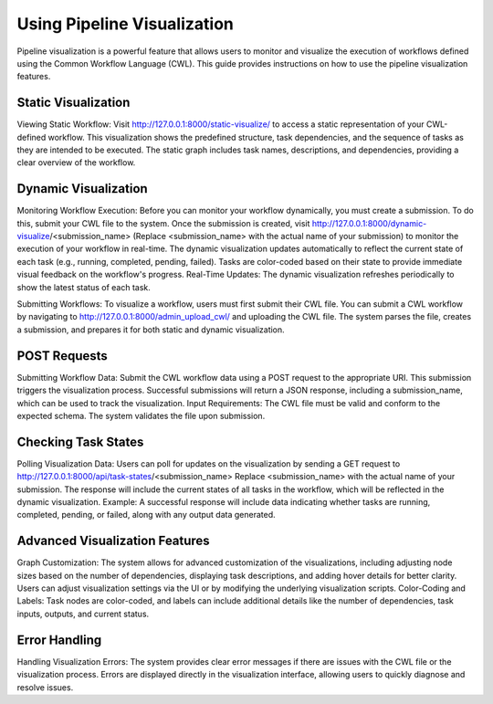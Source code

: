 .. _using_pipeline_visualization:

Using Pipeline Visualization
==================

Pipeline visualization is a powerful feature that allows users to monitor and visualize the execution of workflows defined using the Common Workflow Language (CWL). This guide provides instructions on how to use the pipeline visualization features.

Static Visualization
^^^^^^^^^^^^^^^^

Viewing Static Workflow:
Visit http://127.0.0.1:8000/static-visualize/ to access a static representation of your CWL-defined workflow.
This visualization shows the predefined structure, task dependencies, and the sequence of tasks as they are intended to be executed.
The static graph includes task names, descriptions, and dependencies, providing a clear overview of the workflow.


Dynamic Visualization
^^^^^^^^^^^^^^^^

Monitoring Workflow Execution:
Before you can monitor your workflow dynamically, you must create a submission. To do this, submit your CWL file to the system.
Once the submission is created, visit http://127.0.0.1:8000/dynamic-visualize/<submission_name> (Replace <submission_name> with the actual name of your submission) to monitor the execution of your workflow in real-time.
The dynamic visualization updates automatically to reflect the current state of each task (e.g., running, completed, pending, failed).
Tasks are color-coded based on their state to provide immediate visual feedback on the workflow's progress.
Real-Time Updates: The dynamic visualization refreshes periodically to show the latest status of each task.


Submitting Workflows:
To visualize a workflow, users must first submit their CWL file. You can submit a CWL workflow by navigating to http://127.0.0.1:8000/admin_upload_cwl/ and uploading the CWL file.
The system parses the file, creates a submission, and prepares it for both static and dynamic visualization.


POST Requests
^^^^^^^^^^^^^^^^

Submitting Workflow Data:
Submit the CWL workflow data using a POST request to the appropriate URI. This submission triggers the visualization process.
Successful submissions will return a JSON response, including a submission_name, which can be used to track the visualization.
Input Requirements: The CWL file must be valid and conform to the expected schema. The system validates the file upon submission.


Checking Task States
^^^^^^^^^^^^^^^^

Polling Visualization Data:
Users can poll for updates on the visualization by sending a GET request to http://127.0.0.1:8000/api/task-states/<submission_name>
Replace <submission_name> with the actual name of your submission.
The response will include the current states of all tasks in the workflow, which will be reflected in the dynamic visualization.
Example: A successful response will include data indicating whether tasks are running, completed, pending, or failed, along with any output data generated.

Advanced Visualization Features
^^^^^^^^^^^^^^^^

Graph Customization:
The system allows for advanced customization of the visualizations, including adjusting node sizes based on the number of dependencies, displaying task descriptions, and adding hover details for better clarity.
Users can adjust visualization settings via the UI or by modifying the underlying visualization scripts.
Color-Coding and Labels: Task nodes are color-coded, and labels can include additional details like the number of dependencies, task inputs, outputs, and current status.


Error Handling
^^^^^^^^^^^^^^^^

Handling Visualization Errors:
The system provides clear error messages if there are issues with the CWL file or the visualization process.
Errors are displayed directly in the visualization interface, allowing users to quickly diagnose and resolve issues.

